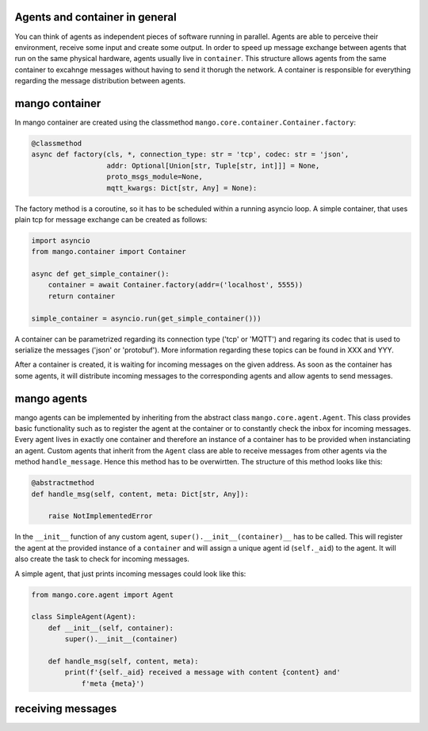 ========
Agents and container in general
========
You can think of agents as independent pieces of software running in parallel. Agents are able to perceive their environment, receive some input and create some output. In order to speed up message exchange between agents that run on the same physical hardware, agents usually live in ``container``. This structure allows agents from the same container to excahnge messages without having to send it thorugh the network. A container is responsible for everything regarding the message distribution between agents.

========
mango container
========
In mango container are created using the classmethod ``mango.core.container.Container.factory``:

.. code-block:: python3

    @classmethod
    async def factory(cls, *, connection_type: str = 'tcp', codec: str = 'json',
                      addr: Optional[Union[str, Tuple[str, int]]] = None,
                      proto_msgs_module=None,
                      mqtt_kwargs: Dict[str, Any] = None):

The factory method is a coroutine, so it has to be scheduled within a running asyncio loop.
A simple container, that uses plain tcp for message exchange can be created as follows:

.. code-block:: python3

    import asyncio
    from mango.container import Container

    async def get_simple_container():
        container = await Container.factory(addr=('localhost', 5555))
        return container

    simple_container = asyncio.run(get_simple_container()))

A container can be parametrized regarding its connection type ('tcp' or 'MQTT') and regaring its codec that is used to serialize the messages ('json' or 'protobuf'). More information regarding these topics can be found in XXX and YYY.

After a container is created, it is waiting for incoming messages on the given address. As soon as the container has some agents, it will distribute incoming messages to the corresponding agents and allow agents to send messages. 

========
mango agents
========
mango agents can be implemented by inheriting from the abstract class ``mango.core.agent.Agent``. This class provides
basic functionality such as to register the agent at the container or to constantly check the inbox for incoming messages. Every agent lives in exactly one container and therefore an instance of a container has to be provided when instanciating an agent.
Custom agents that inherit from the ``Agent`` class are able to receive messages from other agents via the method ``handle_message``. Hence this method has to be overwirtten. The structure of this method looks like this:

.. code-block:: python3

    @abstractmethod
    def handle_msg(self, content, meta: Dict[str, Any]):

        raise NotImplementedError



In the ``__init__`` function of any custom agent, ``super().__init__(container)__`` has to be called. This will register the agent at the provided instance of a ``container`` and will assign a unique agent id (``self._aid``) to the agent. It will also create the task to check for incoming messages.

A simple agent, that just prints incoming messages could look like this:

.. code-block:: python3

    from mango.core.agent import Agent

    class SimpleAgent(Agent):
        def __init__(self, container):
            super().__init__(container)

        def handle_msg(self, content, meta):
            print(f'{self._aid} received a message with content {content} and'
                f'meta {meta}')


========
receiving messages
========

